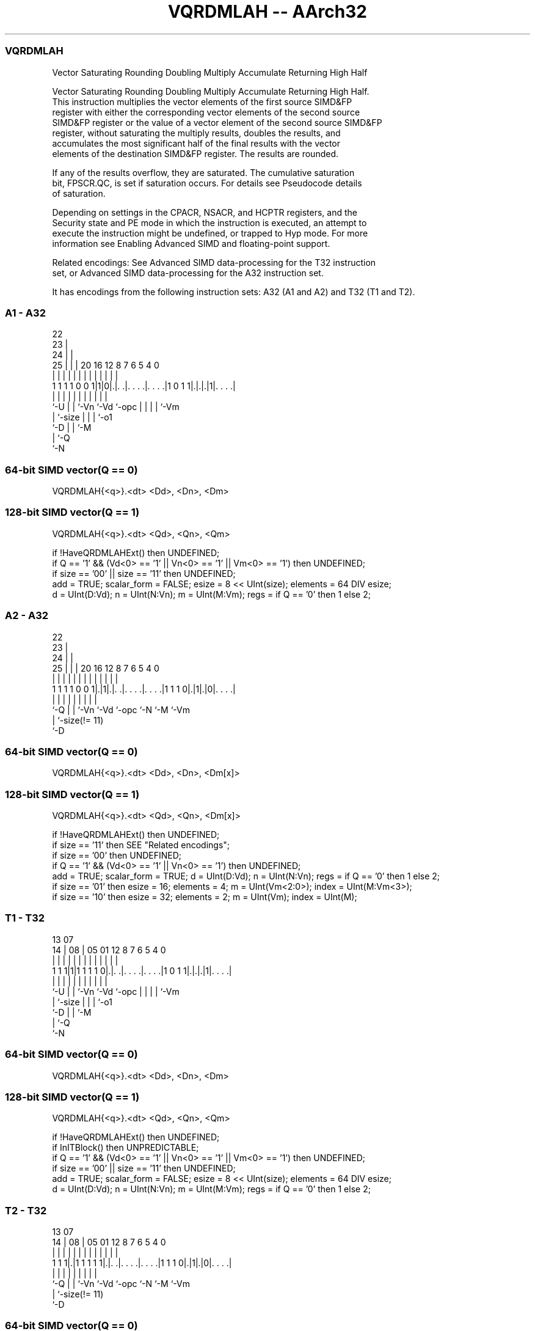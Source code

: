.nh
.TH "VQRDMLAH -- AArch32" "7" " "  "instruction" "fpsimd"
.SS VQRDMLAH
 Vector Saturating Rounding Doubling Multiply Accumulate Returning High Half

 Vector Saturating Rounding Doubling Multiply Accumulate Returning High Half.
 This instruction multiplies the vector elements of the first source SIMD&FP
 register with either the corresponding vector elements of the second source
 SIMD&FP register or the value of a vector element of the second source SIMD&FP
 register, without saturating the multiply results, doubles the results, and
 accumulates the most significant half of the final results with the vector
 elements of the destination SIMD&FP register. The results are rounded.

 If any of the results overflow, they are saturated. The cumulative saturation
 bit, FPSCR.QC, is set if saturation occurs. For details see Pseudocode details
 of saturation.

 Depending on settings in the CPACR, NSACR, and HCPTR registers, and the
 Security state and PE mode in which the instruction is executed, an attempt to
 execute the instruction might be undefined, or trapped to Hyp mode. For more
 information see Enabling Advanced SIMD and floating-point support.

 Related encodings: See Advanced SIMD data-processing for the T32 instruction
 set, or Advanced SIMD data-processing for the A32 instruction set.


It has encodings from the following instruction sets:  A32 (A1 and A2) and  T32 (T1 and T2).

.SS A1 - A32
 
                     22                                            
                   23 |                                            
                 24 | |                                            
               25 | | |  20      16      12       8 7 6 5 4       0
                | | | |   |       |       |       | | | | |       |
   1 1 1 1 0 0 1|1|0|.|. .|. . . .|. . . .|1 0 1 1|.|.|.|1|. . . .|
                |   | |   |       |       |       | | | | |
                `-U | |   `-Vn    `-Vd    `-opc   | | | | `-Vm
                    | `-size                      | | | `-o1
                    `-D                           | | `-M
                                                  | `-Q
                                                  `-N
  
  
 
.SS 64-bit SIMD vector(Q == 0)
 
 VQRDMLAH{<q>}.<dt> <Dd>, <Dn>, <Dm>
.SS 128-bit SIMD vector(Q == 1)
 
 VQRDMLAH{<q>}.<dt> <Qd>, <Qn>, <Qm>
 
 if !HaveQRDMLAHExt() then UNDEFINED;
 if Q == '1' && (Vd<0> == '1' || Vn<0> == '1' || Vm<0> == '1') then UNDEFINED;
 if size == '00' || size == '11' then UNDEFINED;
 add = TRUE;  scalar_form = FALSE;  esize = 8 << UInt(size);  elements = 64 DIV esize;
 d = UInt(D:Vd);  n = UInt(N:Vn);  m = UInt(M:Vm);  regs = if Q == '0' then 1 else 2;
.SS A2 - A32
 
                     22                                            
                   23 |                                            
                 24 | |                                            
               25 | | |  20      16      12       8 7 6 5 4       0
                | | | |   |       |       |       | | | | |       |
   1 1 1 1 0 0 1|.|1|.|. .|. . . .|. . . .|1 1 1 0|.|1|.|0|. . . .|
                |   | |   |       |       |       |   |   |
                `-Q | |   `-Vn    `-Vd    `-opc   `-N `-M `-Vm
                    | `-size(!= 11)
                    `-D
  
  
 
.SS 64-bit SIMD vector(Q == 0)
 
 VQRDMLAH{<q>}.<dt> <Dd>, <Dn>, <Dm[x]>
.SS 128-bit SIMD vector(Q == 1)
 
 VQRDMLAH{<q>}.<dt> <Qd>, <Qn>, <Dm[x]>
 
 if !HaveQRDMLAHExt() then UNDEFINED;
 if size == '11' then SEE "Related encodings";
 if size == '00' then UNDEFINED;
 if Q == '1' && (Vd<0> == '1' || Vn<0> == '1') then UNDEFINED;
 add = TRUE;  scalar_form = TRUE;  d = UInt(D:Vd);  n = UInt(N:Vn);  regs = if Q == '0' then 1 else 2;
 if size == '01' then esize = 16;  elements = 4;  m = UInt(Vm<2:0>);  index = UInt(M:Vm<3>);
 if size == '10' then esize = 32;  elements = 2;  m = UInt(Vm);  index = UInt(M);
.SS T1 - T32
 
                                                                   
                                                                   
         13          07                                            
       14 |        08 |  05      01      12       8 7 6 5 4       0
        | |         | |   |       |       |       | | | | |       |
   1 1 1|1|1 1 1 1 0|.|. .|. . . .|. . . .|1 0 1 1|.|.|.|1|. . . .|
        |           | |   |       |       |       | | | | |
        `-U         | |   `-Vn    `-Vd    `-opc   | | | | `-Vm
                    | `-size                      | | | `-o1
                    `-D                           | | `-M
                                                  | `-Q
                                                  `-N
  
  
 
.SS 64-bit SIMD vector(Q == 0)
 
 VQRDMLAH{<q>}.<dt> <Dd>, <Dn>, <Dm>
.SS 128-bit SIMD vector(Q == 1)
 
 VQRDMLAH{<q>}.<dt> <Qd>, <Qn>, <Qm>
 
 if !HaveQRDMLAHExt() then UNDEFINED;
 if InITBlock() then UNPREDICTABLE;
 if Q == '1' && (Vd<0> == '1' || Vn<0> == '1' || Vm<0> == '1') then UNDEFINED;
 if size == '00' || size == '11' then UNDEFINED;
 add = TRUE;  scalar_form = FALSE;  esize = 8 << UInt(size);  elements = 64 DIV esize;
 d = UInt(D:Vd);  n = UInt(N:Vn);  m = UInt(M:Vm);  regs = if Q == '0' then 1 else 2;
.SS T2 - T32
 
                                                                   
                                                                   
         13          07                                            
       14 |        08 |  05      01      12       8 7 6 5 4       0
        | |         | |   |       |       |       | | | | |       |
   1 1 1|.|1 1 1 1 1|.|. .|. . . .|. . . .|1 1 1 0|.|1|.|0|. . . .|
        |           | |   |       |       |       |   |   |
        `-Q         | |   `-Vn    `-Vd    `-opc   `-N `-M `-Vm
                    | `-size(!= 11)
                    `-D
  
  
 
.SS 64-bit SIMD vector(Q == 0)
 
 VQRDMLAH{<q>}.<dt> <Dd>, <Dn>, <Dm[x]>
.SS 128-bit SIMD vector(Q == 1)
 
 VQRDMLAH{<q>}.<dt> <Qd>, <Qn>, <Dm[x]>
 
 if !HaveQRDMLAHExt() then UNDEFINED;
 if InITBlock() then UNPREDICTABLE;
 if size == '11' then SEE "Related encodings";
 if size == '00' then UNDEFINED;
 if Q == '1' && (Vd<0> == '1' || Vn<0> == '1') then UNDEFINED;
 add = TRUE;  scalar_form = TRUE;  d = UInt(D:Vd);  n = UInt(N:Vn);  regs = if Q == '0' then 1 else 2;
 if size == '01' then esize = 16;  elements = 4;  m = UInt(Vm<2:0>);  index = UInt(M:Vm<3>);
 if size == '10' then esize = 32;  elements = 2;  m = UInt(Vm);  index = UInt(M);
 
 EncodingSpecificOperations();  CheckAdvSIMDEnabled();
 round_const = 1 << (esize-1);
 if scalar_form then op2 = SInt(Elem[D[m],index,esize]);
 for r = 0 to regs-1
     for e = 0 to elements-1
         op1 = SInt(Elem[D[n+r],e,esize]);
         op3 = SInt(Elem[D[d+r],e,esize]) << esize;
         if !scalar_form then op2 = SInt(Elem[D[m+r],e,esize]);
         (result, sat) = SignedSatQ((op3 + 2*(op1*op2) + round_const) >> esize, esize);
         Elem[D[d+r],e,esize] = result;
         if sat then FPSCR.QC = '1';
 

.SS Assembler Symbols

 <q>
  See Standard assembler syntax fields.

 <dt>
  Encoded in size
  Is the data type for the elements of the operands,

  size <dt> 
  01   S16  
  10   S32  

 <Qd>
  Encoded in D:Vd
  Is the 128-bit name of the SIMD&FP register holding the accumulate vector,
  encoded in the "D:Vd" field as <Qd>*2.

 <Qn>
  Encoded in N:Vn
  Is the 128-bit name of the first SIMD&FP source register, encoded in the
  "N:Vn" field as <Qn>*2.

 <Qm>
  Encoded in M:Vm
  Is the 128-bit name of the second SIMD&FP source register, encoded in the
  "M:Vm" field as <Qm>*2.

 <Dd>
  Encoded in D:Vd
  Is the 64-bit name of the SIMD&FP register holding the accumulate vector,
  encoded in the "D:Vd" field.

 <Dn>
  Encoded in N:Vn
  Is the 64-bit name of the first SIMD&FP source register, encoded in the "N:Vn"
  field.

 <Dm[x]>
  Is the 64-bit name of the second SIMD&FP source register holding the scalar.
  If <dt> is S16, Dm is restricted to D0-D7. Dm is encoded in "Vm<2:0>", and x
  is encoded in "M:Vm<3>". If <dt> is S32, Dm is restricted to D0-D15. Dm is
  encoded in "Vm", and x is encoded in "M".

 <Dm>
  Encoded in M:Vm
  Is the 64-bit name of the second SIMD&FP source register, encoded in the
  "M:Vm" field.



.SS Operation

 EncodingSpecificOperations();  CheckAdvSIMDEnabled();
 round_const = 1 << (esize-1);
 if scalar_form then op2 = SInt(Elem[D[m],index,esize]);
 for r = 0 to regs-1
     for e = 0 to elements-1
         op1 = SInt(Elem[D[n+r],e,esize]);
         op3 = SInt(Elem[D[d+r],e,esize]) << esize;
         if !scalar_form then op2 = SInt(Elem[D[m+r],e,esize]);
         (result, sat) = SignedSatQ((op3 + 2*(op1*op2) + round_const) >> esize, esize);
         Elem[D[d+r],e,esize] = result;
         if sat then FPSCR.QC = '1';

